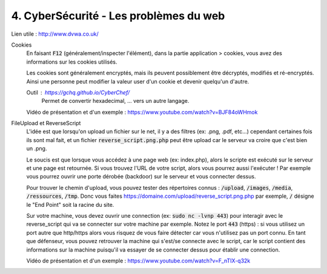 ========================================
4. CyberSécurité - Les problèmes du web
========================================

Lien utile : http://www.dvwa.co.uk/

Cookies
	En faisant :code:`F12` (généralement/inspecter l'élément), dans la partie
	application > cookies, vous avez des informations sur les cookies utilisés.

	Les cookies sont généralement encryptés, mais ils peuvent possiblement
	être décryptés, modifiés et ré-encryptés. Ainsi une personne peut modifier
	la valeur user d'un cookie et devenir quelqu'un d'autre.

	Outil : https://gchq.github.io/CyberChef/
		Permet de convertir hexadecimal, ... vers un autre langage.

	Vidéo de présentation et d'un exemple : https://www.youtube.com/watch?v=BJF84oWHmok

FileUpload et ReverseScript
	L'idée est que lorsqu'on upload un fichier sur le net, il y a des filtres (ex: .png, .pdf, etc...)
	cependant certaines fois ils sont mal fait, et un fichier :code:`reverse_script.png.php` peut être upload
	car le serveur va croire que c'est bien un .png.

	Le soucis est que lorsque vous accédez à une page web (ex: index.php), alors le scripte est exécuté sur le serveur
	et une page est retournée. Si vous trouvez l'URL de votre script, alors vous pourrez aussi l'exécuter ! Par
	exemple vous pourrez ouvrir une porte dérobée (backdoor) sur le serveur et vous connecter dessus.

	Pour trouver le chemin d'upload, vous pouvez tester des répertoires connus : :code:`/upload`, :code:`/images`,
	:code:`/media`, :code:`/ressources`, :code:`/tmp`. Donc vous faites https://domaine.com/upload/reverse_script.png.php
	par exemple, :code:`/` désigne le "End Point" soit la racine du site.

	Sur votre machine, vous devez ouvrir une connection (ex: :code:`sudo nc -lvnp 443`) pour interagir avec le
	reverse_script qui va se connecter sur votre machine par exemple. Notez le port :code:`443` (https) : si vous
	utilisez un port autre que http/https alors vous risquez de vous faire détecter car vous n'utilisez pas un port connu.
	En tant que défenseur, vous pouvez retrouver la machine qui s'est/se connecte avec le script, car le script contient
	des informations sur la machine puisqu'il va essayer de se connecter dessus pour établir une connection.

	Vidéo de présentation et d'un exemple : https://www.youtube.com/watch?v=F_nTIX-q32k